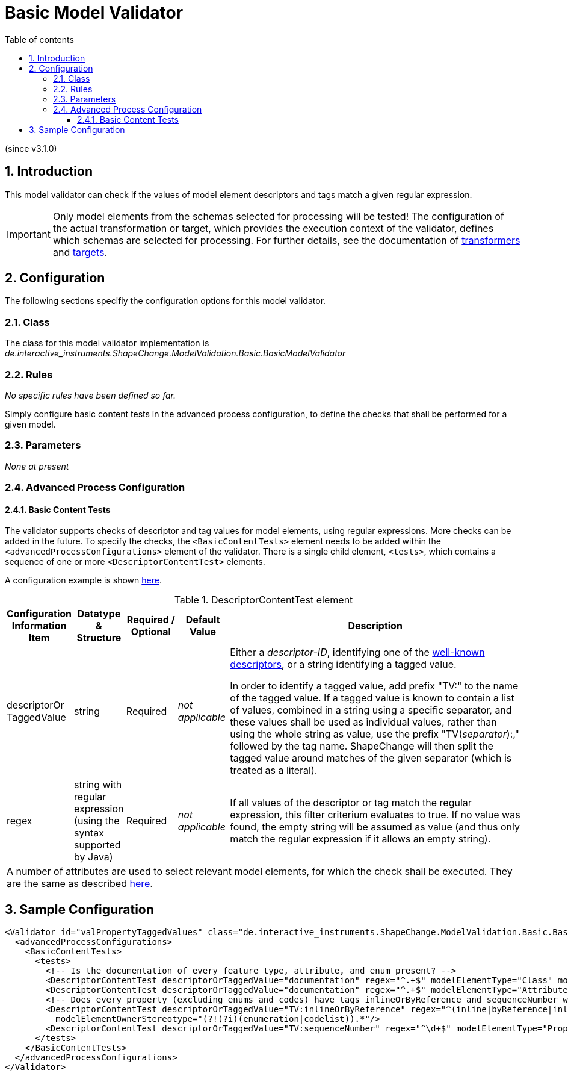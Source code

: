 :doctype: book
:encoding: utf-8
:lang: en
:toc: macro
:toc-title: Table of contents
:toclevels: 5

:toc-position: left

:appendix-caption: Annex

:numbered:
:sectanchors:
:sectnumlevels: 5
:nofooter:

[[Basic_Model_Validator]]
= Basic Model Validator

(since v3.1.0)

[[Introduction]]
== Introduction

This model validator can check if the values of model element 
descriptors and tags match a given regular expression. 

IMPORTANT: Only model elements from the schemas selected 
for processing will be tested! The configuration of the actual 
transformation or target, which provides the execution context
of the validator, defines which schemas are selected for processing.
For further details, see the documentation of xref:../transformations/Common_Transformer_Functionality.adoc#Selecting_the_Schemas_to_Process[transformers] and xref:../targets/Output_Targets.adoc#Selecting_the_Schemas_to_Process[targets].

[[Configuration]]
== Configuration

The following sections specifiy the configuration options for this
model validator.

[[Class]]
=== Class

The class for this model validator implementation is
_de.interactive_instruments.ShapeChange.ModelValidation.Basic.BasicModelValidator_

[[Rules]]
=== Rules

_No specific rules have been defined so far._
 
Simply configure basic content tests in the 
advanced process configuration, to define the checks 
that shall be performed for a given model.

[[Parameters]]
=== Parameters

_None at present_

[[Advanced_Process_Configuration]]
=== Advanced Process Configuration

[[Basic_Content_Tests]]
==== Basic Content Tests

The validator supports checks of descriptor and tag values for model elements, 
using regular expressions. More checks can be added in the future. To specify
the checks, the `<BasicContentTests>` element needs to be added within the 
`<advancedProcessConfigurations>` element of the validator. There is a single
child element, `<tests>`, which contains a sequence of one or more `<DescriptorContentTest>` 
elements.

A configuration example is shown <<Sample_Configuration,here>>.

[#table_descriptor_content_test_element,reftext='{table-caption} {counter:table-num}']
.DescriptorContentTest element
[cols="1,1,1,1,6a",options="header"]
|===
| Configuration Information Item | Datatype & Structure | Required / Optional | Default Value | Description
| descriptorOr TaggedValue | string | Required | _not applicable_ | Either a _descriptor-ID_, identifying one of the xref:../get started/The_element_input.adoc#table_descriptors[well-known descriptors], or a string identifying a tagged value. 

In order to identify a tagged value, add prefix "TV:" to the name of the tagged value. If a tagged value is known to contain a list of values, combined in a string using a specific separator, and these values shall be used as individual values, rather than using the whole string as value, use the prefix "TV(_separator_):," followed by the tag name. ShapeChange will then split the tagged value around matches of the given separator (which is treated as a literal).
| regex | string with regular expression (using the syntax supported by Java) | Required | _not applicable_ | If all values of the descriptor or tag match the regular expression, this filter criterium evaluates to true. If no value was found, the empty string will be assumed as value (and thus only match the regular expression if it allows an empty string).
5+| A number of attributes are used to select relevant model elements, for which the check shall be executed. They
are the same as described
xref:../transformations/Common_Transformer_Functionality.adoc#Model_element_filter_criteria[here].

|===

[[Sample_Configuration]]
== Sample Configuration

[source,xml,linenumbers]
----------
<Validator id="valPropertyTaggedValues" class="de.interactive_instruments.ShapeChange.ModelValidation.Basic.BasicModelValidator" mode="enabled" validationMode="strict">
  <advancedProcessConfigurations>
    <BasicContentTests>
      <tests>
        <!-- Is the documentation of every feature type, attribute, and enum present? -->
        <DescriptorContentTest descriptorOrTaggedValue="documentation" regex="^.+$" modelElementType="Class" modelElementStereotype="(?i)featuretype"/>
        <DescriptorContentTest descriptorOrTaggedValue="documentation" regex="^.+$" modelElementType="Attribute" modelElementOwnerStereotype="(?!(?i)codelist).*"/>
        <!-- Does every property (excluding enums and codes) have tags inlineOrByReference and sequenceNumber with valid values? -->
        <DescriptorContentTest descriptorOrTaggedValue="TV:inlineOrByReference" regex="^(inline|byReference|inlineOrByReference)$" modelElementType="Property"
          modelElementOwnerStereotype="(?!(?i)(enumeration|codelist)).*"/>
        <DescriptorContentTest descriptorOrTaggedValue="TV:sequenceNumber" regex="^\d+$" modelElementType="Property" modelElementOwnerStereotype="(?!(?i)(enumeration|codelist)).*"/>
      </tests>
    </BasicContentTests>
  </advancedProcessConfigurations>
</Validator>
----------
